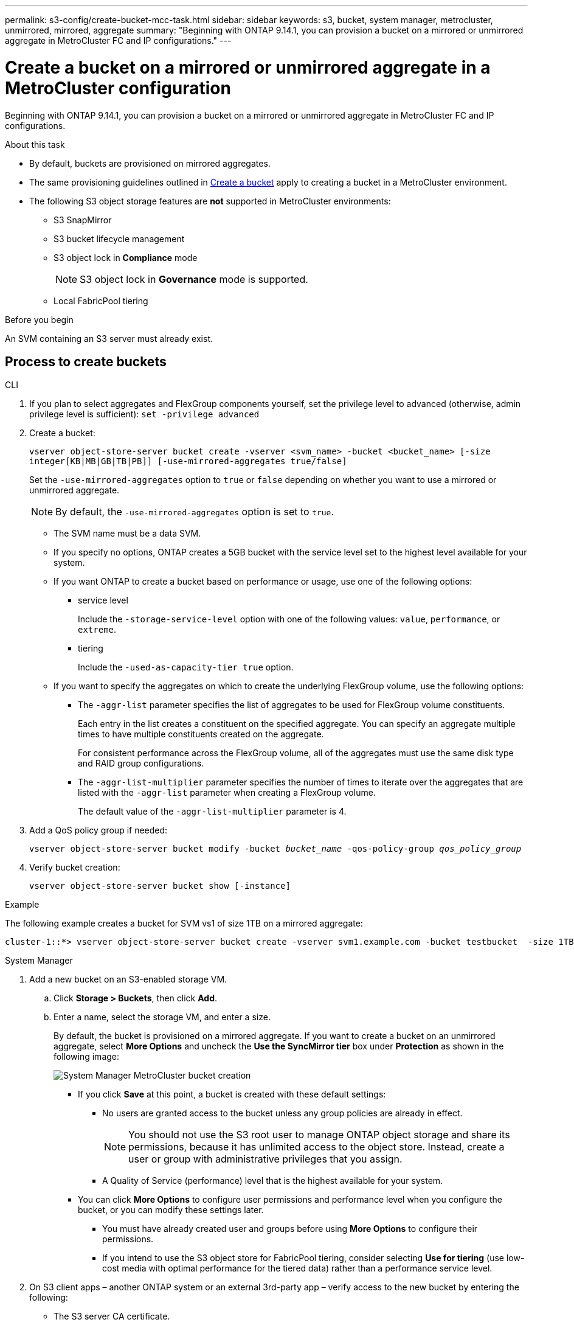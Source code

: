 ---
permalink: s3-config/create-bucket-mcc-task.html
sidebar: sidebar
keywords: s3, bucket, system manager, metrocluster, unmirrored, mirrored, aggregate
summary: "Beginning with ONTAP 9.14.1, you can provision a bucket on a mirrored or unmirrored aggregate in MetroCluster FC and IP configurations."
---

= Create a bucket on a mirrored or unmirrored aggregate in a MetroCluster configuration
:icons: font
:imagesdir: ../media/

[.lead]
Beginning with ONTAP 9.14.1, you can provision a bucket on a mirrored or unmirrored aggregate in MetroCluster FC and IP configurations. 

.About this task 

* By default, buckets are provisioned on mirrored aggregates. 
* The same provisioning guidelines outlined in link:create-bucket-task.html[Create a bucket] apply to creating a bucket in a MetroCluster environment.
* The following S3 object storage features are *not* supported in MetroCluster environments: 

** S3 SnapMirror
** S3 bucket lifecycle management
** S3 object lock in *Compliance* mode 
+
NOTE: S3 object lock in *Governance* mode is supported. 

** Local FabricPool tiering

.Before you begin

An SVM containing an S3 server must already exist.

== Process to create buckets

[role="tabbed-block"]
====
.CLI
--
. If you plan to select aggregates and FlexGroup components yourself, set the privilege level to advanced (otherwise, admin privilege level is sufficient): `set -privilege advanced`
. Create a bucket:
+
`vserver object-store-server bucket create -vserver <svm_name> -bucket <bucket_name> [-size integer[KB|MB|GB|TB|PB]] [-use-mirrored-aggregates true/false]`
+
Set the `-use-mirrored-aggregates` option to `true` or `false` depending on whether you want to use a mirrored or unmirrored aggregate.
+
NOTE: By default, the `-use-mirrored-aggregates` option is set to `true`.
+
* The SVM name must be a data SVM. 

* If you specify no options, ONTAP creates a 5GB bucket with the service level set to the highest level available for your system.

* If you want ONTAP to create a bucket based on performance or usage, use one of the following options:

 ** service level
+
Include the `-storage-service-level` option with one of the following values: `value`, `performance`, or `extreme`.

 ** tiering
+
Include the `-used-as-capacity-tier true` option.


* If you want to specify the aggregates on which to create the underlying FlexGroup volume, use the following options:

 ** The `-aggr-list` parameter specifies the list of aggregates to be used for FlexGroup volume constituents.
+
Each entry in the list creates a constituent on the specified aggregate. You can specify an aggregate multiple times to have multiple constituents created on the aggregate.
+
For consistent performance across the FlexGroup volume, all of the aggregates must use the same disk type and RAID group configurations.

 ** The `-aggr-list-multiplier` parameter specifies the number of times to iterate over the aggregates that are listed with the `-aggr-list` parameter when creating a FlexGroup volume.
+
The default value of the `-aggr-list-multiplier` parameter is 4.

. Add a QoS policy group if needed:
+
`vserver object-store-server bucket modify -bucket _bucket_name_ -qos-policy-group _qos_policy_group_`
. Verify bucket creation:
+
`vserver object-store-server bucket show [-instance]`

.Example

The following example creates a bucket for SVM vs1 of size 1TB on a mirrored aggregate:

----
cluster-1::*> vserver object-store-server bucket create -vserver svm1.example.com -bucket testbucket  -size 1TB -use-mirrored-aggregates true
----
--

.System Manager
--
.	Add a new bucket on an S3-enabled storage VM.
..	Click *Storage > Buckets*, then click *Add*.
..	Enter a name, select the storage VM, and enter a size.
+
By default, the bucket is provisioned on a mirrored aggregate. If you want to create a bucket on an unmirrored aggregate, select *More Options* and uncheck the *Use the SyncMirror tier* box under *Protection* as shown in the following image:
+
image:../media/SM_create_bucket_MCC.png[System Manager MetroCluster bucket creation]

* If you click *Save* at this point, a bucket is created with these default settings:

**	No users are granted access to the bucket unless any group policies are already in effect.
+
NOTE: You should not use the S3 root user to manage ONTAP object storage and share its permissions, because it has unlimited access to the object store. Instead, create a user or group with administrative privileges that you assign.

**	A Quality of Service (performance) level that is the highest available for your system. 

*	You can click *More Options* to configure user permissions and performance level when you configure the bucket, or you can modify these settings later.

**	You must have already created user and groups before using *More Options* to configure their permissions.
**	If you intend to use the S3 object store for FabricPool tiering, consider selecting *Use for tiering* (use low-cost media with optimal performance for the tiered data) rather than a performance service level.

.	On S3 client apps – another ONTAP system or an external 3rd-party app – verify access to the new bucket by entering the following:

*	The S3 server CA certificate.
*	The user’s access key and secret key.
*	The S3 server FQDN name and bucket name.
--
====

// ONTAPDOC-1385, 2023 Oct 06